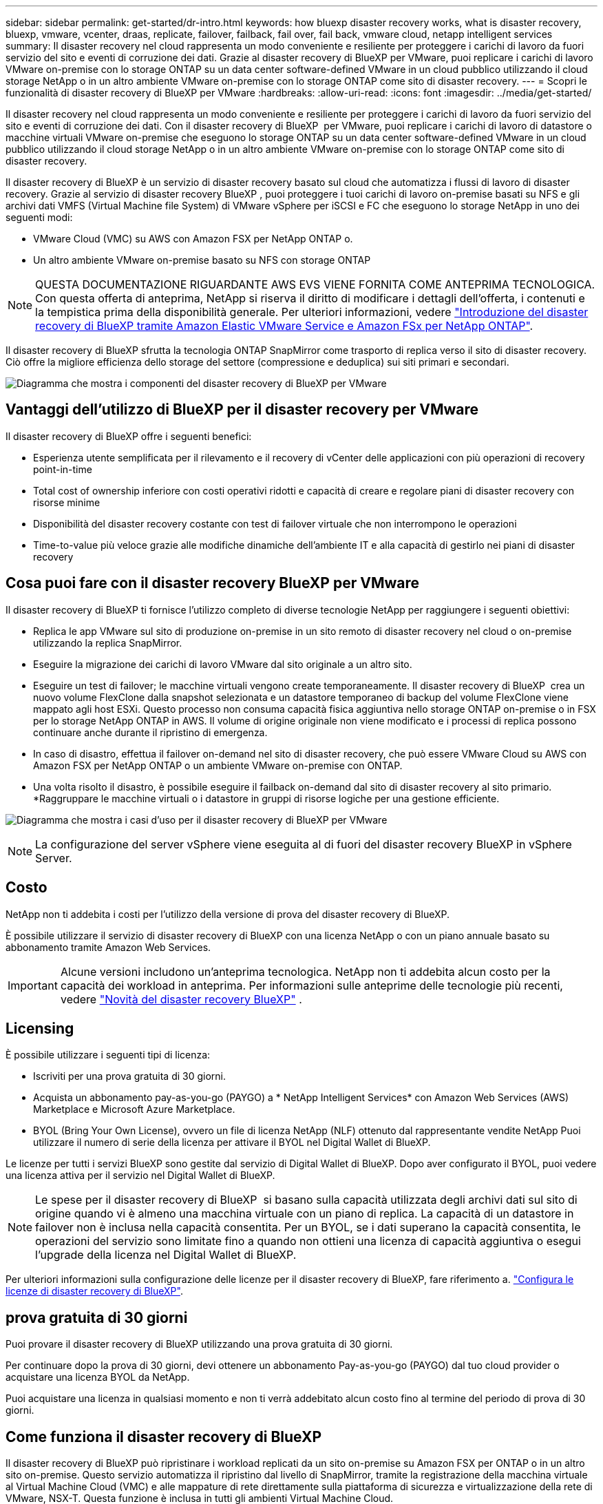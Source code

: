 ---
sidebar: sidebar 
permalink: get-started/dr-intro.html 
keywords: how bluexp disaster recovery works, what is disaster recovery, bluexp, vmware, vcenter, draas, replicate, failover, failback, fail over, fail back, vmware cloud, netapp intelligent services 
summary: Il disaster recovery nel cloud rappresenta un modo conveniente e resiliente per proteggere i carichi di lavoro da fuori servizio del sito e eventi di corruzione dei dati. Grazie al disaster recovery di BlueXP per VMware, puoi replicare i carichi di lavoro VMware on-premise con lo storage ONTAP su un data center software-defined VMware in un cloud pubblico utilizzando il cloud storage NetApp o in un altro ambiente VMware on-premise con lo storage ONTAP come sito di disaster recovery. 
---
= Scopri le funzionalità di disaster recovery di BlueXP per VMware
:hardbreaks:
:allow-uri-read: 
:icons: font
:imagesdir: ../media/get-started/


[role="lead"]
Il disaster recovery nel cloud rappresenta un modo conveniente e resiliente per proteggere i carichi di lavoro da fuori servizio del sito e eventi di corruzione dei dati. Con il disaster recovery di BlueXP  per VMware, puoi replicare i carichi di lavoro di datastore o macchine virtuali VMware on-premise che eseguono lo storage ONTAP su un data center software-defined VMware in un cloud pubblico utilizzando il cloud storage NetApp o in un altro ambiente VMware on-premise con lo storage ONTAP come sito di disaster recovery.

Il disaster recovery di BlueXP è un servizio di disaster recovery basato sul cloud che automatizza i flussi di lavoro di disaster recovery. Grazie al servizio di disaster recovery BlueXP , puoi proteggere i tuoi carichi di lavoro on-premise basati su NFS e gli archivi dati VMFS (Virtual Machine file System) di VMware vSphere per iSCSI e FC che eseguono lo storage NetApp in uno dei seguenti modi:

* VMware Cloud (VMC) su AWS con Amazon FSX per NetApp ONTAP o.
* Un altro ambiente VMware on-premise basato su NFS con storage ONTAP



NOTE: QUESTA DOCUMENTAZIONE RIGUARDANTE AWS EVS VIENE FORNITA COME ANTEPRIMA TECNOLOGICA. Con questa offerta di anteprima, NetApp si riserva il diritto di modificare i dettagli dell'offerta, i contenuti e la tempistica prima della disponibilità generale. Per ulteriori informazioni, vedere link:../reference/evs-deploy-guide-introduction.html["Introduzione del disaster recovery di BlueXP tramite Amazon Elastic VMware Service e Amazon FSx per NetApp ONTAP"].

Il disaster recovery di BlueXP sfrutta la tecnologia ONTAP SnapMirror come trasporto di replica verso il sito di disaster recovery. Ciò offre la migliore efficienza dello storage del settore (compressione e deduplica) sui siti primari e secondari.

image:../use/evs-bluexp-architecture.png["Diagramma che mostra i componenti del disaster recovery di BlueXP per VMware"]



== Vantaggi dell'utilizzo di BlueXP per il disaster recovery per VMware

Il disaster recovery di BlueXP offre i seguenti benefici:

* Esperienza utente semplificata per il rilevamento e il recovery di vCenter delle applicazioni con più operazioni di recovery point-in-time 
* Total cost of ownership inferiore con costi operativi ridotti e capacità di creare e regolare piani di disaster recovery con risorse minime
* Disponibilità del disaster recovery costante con test di failover virtuale che non interrompono le operazioni
* Time-to-value più veloce grazie alle modifiche dinamiche dell'ambiente IT e alla capacità di gestirlo nei piani di disaster recovery




== Cosa puoi fare con il disaster recovery BlueXP per VMware

Il disaster recovery di BlueXP ti fornisce l'utilizzo completo di diverse tecnologie NetApp per raggiungere i seguenti obiettivi:

* Replica le app VMware sul sito di produzione on-premise in un sito remoto di disaster recovery nel cloud o on-premise utilizzando la replica SnapMirror.
* Eseguire la migrazione dei carichi di lavoro VMware dal sito originale a un altro sito.
* Eseguire un test di failover; le macchine virtuali vengono create temporaneamente. Il disaster recovery di BlueXP  crea un nuovo volume FlexClone dalla snapshot selezionata e un datastore temporaneo di backup del volume FlexClone viene mappato agli host ESXi. Questo processo non consuma capacità fisica aggiuntiva nello storage ONTAP on-premise o in FSX per lo storage NetApp ONTAP in AWS. Il volume di origine originale non viene modificato e i processi di replica possono continuare anche durante il ripristino di emergenza.
* In caso di disastro, effettua il failover on-demand nel sito di disaster recovery, che può essere VMware Cloud su AWS con Amazon FSX per NetApp ONTAP o un ambiente VMware on-premise con ONTAP.
* Una volta risolto il disastro, è possibile eseguire il failback on-demand dal sito di disaster recovery al sito primario. *Raggruppare le macchine virtuali o i datastore in gruppi di risorse logiche per una gestione efficiente.


image:../use/evs-use-cases.png["Diagramma che mostra i casi d'uso per il disaster recovery di BlueXP per VMware"]


NOTE: La configurazione del server vSphere viene eseguita al di fuori del disaster recovery BlueXP in vSphere Server.



== Costo

NetApp non ti addebita i costi per l'utilizzo della versione di prova del disaster recovery di BlueXP.

È possibile utilizzare il servizio di disaster recovery di BlueXP con una licenza NetApp o con un piano annuale basato su abbonamento tramite Amazon Web Services.


IMPORTANT: Alcune versioni includono un'anteprima tecnologica. NetApp non ti addebita alcun costo per la capacità dei workload in anteprima. Per informazioni sulle anteprime delle tecnologie più recenti, vedere link:../release-notes/dr-whats-new.html["Novità del disaster recovery BlueXP"] .



== Licensing

È possibile utilizzare i seguenti tipi di licenza:

* Iscriviti per una prova gratuita di 30 giorni.
* Acquista un abbonamento pay-as-you-go (PAYGO) a * NetApp Intelligent Services* con Amazon Web Services (AWS) Marketplace e Microsoft Azure Marketplace.
* BYOL (Bring Your Own License), ovvero un file di licenza NetApp (NLF) ottenuto dal rappresentante vendite NetApp Puoi utilizzare il numero di serie della licenza per attivare il BYOL nel Digital Wallet di BlueXP.


Le licenze per tutti i servizi BlueXP sono gestite dal servizio di Digital Wallet di BlueXP. Dopo aver configurato il BYOL, puoi vedere una licenza attiva per il servizio nel Digital Wallet di BlueXP.


NOTE: Le spese per il disaster recovery di BlueXP  si basano sulla capacità utilizzata degli archivi dati sul sito di origine quando vi è almeno una macchina virtuale con un piano di replica. La capacità di un datastore in failover non è inclusa nella capacità consentita. Per un BYOL, se i dati superano la capacità consentita, le operazioni del servizio sono limitate fino a quando non ottieni una licenza di capacità aggiuntiva o esegui l'upgrade della licenza nel Digital Wallet di BlueXP.

Per ulteriori informazioni sulla configurazione delle licenze per il disaster recovery di BlueXP, fare riferimento a. link:../get-started/dr-licensing.html["Configura le licenze di disaster recovery di BlueXP"].



== prova gratuita di 30 giorni

Puoi provare il disaster recovery di BlueXP utilizzando una prova gratuita di 30 giorni.

Per continuare dopo la prova di 30 giorni, devi ottenere un abbonamento Pay-as-you-go (PAYGO) dal tuo cloud provider o acquistare una licenza BYOL da NetApp.

Puoi acquistare una licenza in qualsiasi momento e non ti verrà addebitato alcun costo fino al termine del periodo di prova di 30 giorni.



== Come funziona il disaster recovery di BlueXP

Il disaster recovery di BlueXP può ripristinare i workload replicati da un sito on-premise su Amazon FSX per ONTAP o in un altro sito on-premise. Questo servizio automatizza il ripristino dal livello di SnapMirror, tramite la registrazione della macchina virtuale al Virtual Machine Cloud (VMC) e alle mappature di rete direttamente sulla piattaforma di sicurezza e virtualizzazione della rete di VMware, NSX-T. Questa funzione è inclusa in tutti gli ambienti Virtual Machine Cloud.

Il disaster recovery di BlueXP  sfrutta la tecnologia ONTAP SnapMirror, che offre una replica altamente efficiente e mantiene l'efficienza delle snapshot nelle operazioni incrementali e senza fine di ONTAP. La replica SnapMirror garantisce che le copie snapshot coerenti con l'applicazione siano sempre sincronizzate e i dati siano utilizzabili subito dopo un failover.

image:dr-architecture-diagram-70-2.png["Diagramma che mostra l'architettura del disaster recovery di BlueXP per l'infrastruttura di servizi VMware"]

Il diagramma seguente mostra l'architettura dei piani di disaster recovery da on-premise a on-premise.

image:dr-architecture-diagram-onprem-to-onprem3.png["Diagramma che mostra l'architettura del disaster recovery di BlueXP per l'infrastruttura di servizi VMware"]

In caso di disastro, questo servizio aiuta a ripristinare macchine virtuali nell'altro ambiente VMware o VMC on-premise suddividendo le relazioni SnapMirror e rendendo attivo il sito di destinazione.

* Il servizio consente inoltre di eseguire il failback delle macchine virtuali nel percorso di origine.
* È possibile verificare il processo di failover del disaster recovery senza interrompere le macchine virtuali originali. Il test ripristina le macchine virtuali in una rete isolata creando un FlexClone del volume.
* Per il processo di failover o di test del failover, è possibile scegliere l'ultimo (predefinito) o lo snapshot selezionato da cui ripristinare la macchina virtuale.




== Termini e condizioni per il disaster recovery di BlueXP 

È possibile trarre vantaggio dalla comprensione di alcuni termini relativi al disaster recovery.

* *Sito*: Un contenitore logico generalmente associato a un data center fisico o a un cloud provider.
* *Gruppo di risorse*: Un contenitore logico che consente di gestire più VM come una singola unità.
* *Piano di replica*: Un insieme di regole sulla frequenza dei backup e sulla gestione degli eventi di failover. I piani vengono assegnati a uno o più gruppi di risorse.

